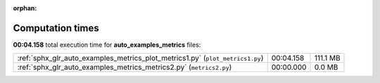 
:orphan:

.. _sphx_glr_auto_examples_metrics_sg_execution_times:

Computation times
=================
**00:04.158** total execution time for **auto_examples_metrics** files:

+-------------------------------------------------------------------------------+-----------+----------+
| :ref:`sphx_glr_auto_examples_metrics_plot_metrics1.py` (``plot_metrics1.py``) | 00:04.158 | 111.1 MB |
+-------------------------------------------------------------------------------+-----------+----------+
| :ref:`sphx_glr_auto_examples_metrics_metrics2.py` (``metrics2.py``)           | 00:00.000 | 0.0 MB   |
+-------------------------------------------------------------------------------+-----------+----------+
